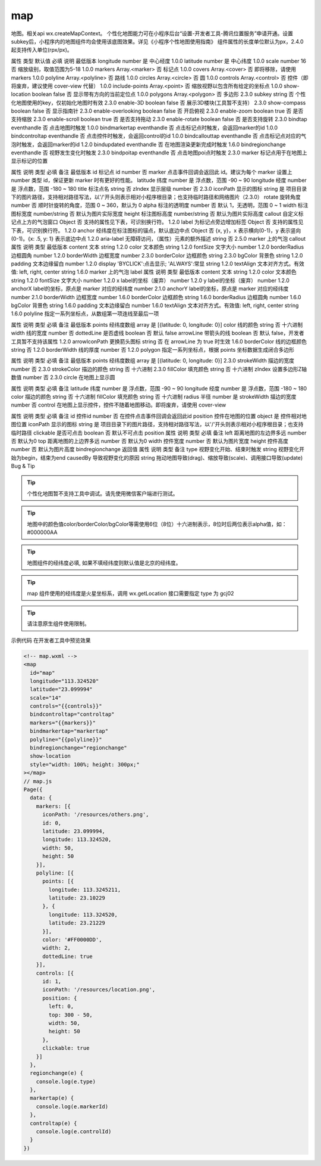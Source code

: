 .. _map:

map
===========================

.. versionadded:: 1.0.0 开始支持，低版本需做兼容处理。

地图。相关api wx.createMapContext。 个性化地图能力可在小程序后台“设置-开发者工具-腾讯位置服务”申请开通。设置subkey后，小程序内的地图组件均会使用该底图效果。详见《小程序个性地图使用指南》 组件属性的长度单位默认为px，2.4.0起支持传入单位(rpx/px)。

属性	类型	默认值	必填	说明	最低版本
longitude	number		是	中心经度	1.0.0
latitude	number		是	中心纬度	1.0.0
scale	number	16	否	缩放级别，取值范围为5-18	1.0.0
markers	Array.<marker>		否	标记点	1.0.0
covers	Array.<cover>		否	即将移除，请使用 markers	1.0.0
polyline	Array.<polyline>		否	路线	1.0.0
circles	Array.<circle>		否	圆	1.0.0
controls	Array.<control>		否	控件（即将废弃，建议使用 cover-view 代替）	1.0.0
include-points	Array.<point>		否	缩放视野以包含所有给定的坐标点	1.0.0
show-location	boolean	false	否	显示带有方向的当前定位点	1.0.0
polygons	Array.<polygon>		否	多边形	2.3.0
subkey	string		否	个性化地图使用的key，仅初始化地图时有效	2.3.0
enable-3D	boolean	false	否	展示3D楼块(工具暂不支持）	2.3.0
show-compass	boolean	false	否	显示指南针	2.3.0
enable-overlooking	boolean	false	否	开启俯视	2.3.0
enable-zoom	boolean	true	否	是否支持缩放	2.3.0
enable-scroll	boolean	true	否	是否支持拖动	2.3.0
enable-rotate	boolean	false	否	是否支持旋转	2.3.0
bindtap	eventhandle		否	点击地图时触发	1.0.0
bindmarkertap	eventhandle		否	点击标记点时触发，会返回marker的id	1.0.0
bindcontroltap	eventhandle		否	点击控件时触发，会返回control的id	1.0.0
bindcallouttap	eventhandle		否	点击标记点对应的气泡时触发，会返回marker的id	1.2.0
bindupdated	eventhandle		否	在地图渲染更新完成时触发	1.6.0
bindregionchange	eventhandle		否	视野发生变化时触发	2.3.0
bindpoitap	eventhandle		否	点击地图poi点时触发	2.3.0
marker
标记点用于在地图上显示标记的位置

属性	说明	类型	必填	备注	最低版本
id	标记点 id	number	否	marker 点击事件回调会返回此 id。建议为每个 marker 设置上 number 类型 id，保证更新 marker 时有更好的性能。
latitude	纬度	number	是	浮点数，范围 -90 ~ 90
longitude	经度	number	是	浮点数，范围 -180 ~ 180
title	标注点名	string	否
zIndex	显示层级	number	否		2.3.0
iconPath	显示的图标	string	是	项目目录下的图片路径，支持相对路径写法，以'/'开头则表示相对小程序根目录；也支持临时路径和网络图片（2.3.0）
rotate	旋转角度	number	否	顺时针旋转的角度，范围 0 ~ 360，默认为 0
alpha	标注的透明度	number	否	默认 1，无透明，范围 0 ~ 1
width	标注图标宽度	number/string	否	默认为图片实际宽度
height	标注图标高度	number/string	否	默认为图片实际高度
callout	自定义标记点上方的气泡窗口	Object	否	支持的属性见下表，可识别换行符。	1.2.0
label	为标记点旁边增加标签	Object	否	支持的属性见下表，可识别换行符。	1.2.0
anchor	经纬度在标注图标的锚点，默认底边中点	Object	否	{x, y}，x 表示横向(0-1)，y 表示竖向(0-1)。{x: .5, y: 1} 表示底边中点	1.2.0
aria-label	无障碍访问，（属性）元素的额外描述	string	否		2.5.0
marker 上的气泡 callout
属性	说明	类型	最低版本
content	文本	string	1.2.0
color	文本颜色	string	1.2.0
fontSize	文字大小	number	1.2.0
borderRadius	边框圆角	number	1.2.0
borderWidth	边框宽度	number	2.3.0
borderColor	边框颜色	string	2.3.0
bgColor	背景色	string	1.2.0
padding	文本边缘留白	number	1.2.0
display	'BYCLICK':点击显示; 'ALWAYS':常显	string	1.2.0
textAlign	文本对齐方式。有效值: left, right, center	string	1.6.0
marker 上的气泡 label
属性	说明	类型	最低版本
content	文本	string	1.2.0
color	文本颜色	string	1.2.0
fontSize	文字大小	number	1.2.0
x	label的坐标（废弃）	number	1.2.0
y	label的坐标（废弃）	number	1.2.0
anchorX	label的坐标，原点是 marker 对应的经纬度	number	2.1.0
anchorY	label的坐标，原点是 marker 对应的经纬度	number	2.1.0
borderWidth	边框宽度	number	1.6.0
borderColor	边框颜色	string	1.6.0
borderRadius	边框圆角	number	1.6.0
bgColor	背景色	string	1.6.0
padding	文本边缘留白	number	1.6.0
textAlign	文本对齐方式。有效值: left, right, center	string	1.6.0
polyline
指定一系列坐标点，从数组第一项连线至最后一项

属性	说明	类型	必填	备注	最低版本
points	经纬度数组	array	是	[{latitude: 0, longitude: 0}]
color	线的颜色	string	否	十六进制
width	线的宽度	number	否
dottedLine	是否虚线	boolean	否	默认 false
arrowLine	带箭头的线	boolean	否	默认 false，开发者工具暂不支持该属性	1.2.0
arrowIconPath	更换箭头图标	string	否	在 arrowLine 为 true 时生效	1.6.0
borderColor	线的边框颜色	string	否		1.2.0
borderWidth	线的厚度	number	否		1.2.0
polygon
指定一系列坐标点，根据 points 坐标数据生成闭合多边形

属性	说明	类型	必填	备注	最低版本
points	经纬度数组	array	是	[{latitude: 0, longitude: 0}]	2.3.0
strokeWidth	描边的宽度	number	否		2.3.0
strokeColor	描边的颜色	string	否	十六进制	2.3.0
fillColor	填充颜色	string	否	十六进制
zIndex	设置多边形Z轴数值	number	否		2.3.0
circle
在地图上显示圆

属性	说明	类型	必填	备注
latitude	纬度	number	是	浮点数，范围 -90 ~ 90
longitude	经度	number	是	浮点数，范围 -180 ~ 180
color	描边的颜色	string	否	十六进制
fillColor	填充颜色	string	否	十六进制
radius	半径	number	是
strokeWidth	描边的宽度	number	否
control
在地图上显示控件，控件不随着地图移动。即将废弃，请使用 cover-view

属性	说明	类型	必填	备注
id	控件id	number	否	在控件点击事件回调会返回此id
position	控件在地图的位置	object	是	控件相对地图位置
iconPath	显示的图标	string	是	项目目录下的图片路径，支持相对路径写法，以'/'开头则表示相对小程序根目录；也支持临时路径
clickable	是否可点击	boolean	否	默认不可点击
position
属性	说明	类型	必填	备注
left	距离地图的左边界多远	number	否	默认为0
top	距离地图的上边界多远	number	否	默认为0
width	控件宽度	number	否	默认为图片宽度
height	控件高度	number	否	默认为图片高度
bindregionchange 返回值
属性	说明	类型	备注
type	视野变化开始、结束时触发	string	视野变化开始为begin，结束为end
causedBy	导致视野变化的原因	string	拖动地图导致(drag)、缩放导致(scale)、调用接口导致(update)
Bug & Tip

.. tip:: 个性化地图暂不支持工具中调试。请先使用微信客户端进行测试。

.. tip:: 地图中的颜色值color/borderColor/bgColor等需使用6位（8位）十六进制表示，8位时后两位表示alpha值，如：#000000AA

.. tip:: 地图组件的经纬度必填, 如果不填经纬度则默认值是北京的经纬度。
.. tip:: map 组件使用的经纬度是火星坐标系，调用 wx.getLocation 接口需要指定 type 为 gcj02

.. tip:: 请注意原生组件使用限制。
示例代码
在开发者工具中预览效果


.. code:: html


  <!-- map.wxml -->
  <map
    id="map"
    longitude="113.324520"
    latitude="23.099994"
    scale="14"
    controls="{{controls}}"
    bindcontroltap="controltap"
    markers="{{markers}}"
    bindmarkertap="markertap"
    polyline="{{polyline}}"
    bindregionchange="regionchange"
    show-location
    style="width: 100%; height: 300px;"
  ></map>
  // map.js
  Page({
    data: {
      markers: [{
        iconPath: '/resources/others.png',
        id: 0,
        latitude: 23.099994,
        longitude: 113.324520,
        width: 50,
        height: 50
      }],
      polyline: [{
        points: [{
          longitude: 113.3245211,
          latitude: 23.10229
        }, {
          longitude: 113.324520,
          latitude: 23.21229
        }],
        color: '#FF0000DD',
        width: 2,
        dottedLine: true
      }],
      controls: [{
        id: 1,
        iconPath: '/resources/location.png',
        position: {
          left: 0,
          top: 300 - 50,
          width: 50,
          height: 50
        },
        clickable: true
      }]
    },
    regionchange(e) {
      console.log(e.type)
    },
    markertap(e) {
      console.log(e.markerId)
    },
    controltap(e) {
      console.log(e.controlId)
    }
  })